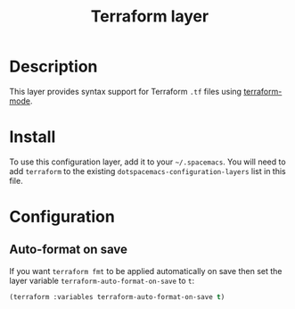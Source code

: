 #+TITLE: Terraform layer

[[file:img/terraform.png]]

* Table of Contents                                         :TOC_4_gh:noexport:
 - [[#description][Description]]
 - [[#install][Install]]
 - [[#configuration][Configuration]]
   - [[#auto-format-on-save][Auto-format on save]]

* Description
This layer provides syntax support for Terraform =.tf= files using
[[https://github.com/syohex/emacs-terraform-mode][terraform-mode]].

* Install
To use this configuration layer, add it to your =~/.spacemacs=. You will need to
add =terraform= to the existing =dotspacemacs-configuration-layers= list in this
file.

* Configuration
** Auto-format on save
If you want =terraform fmt= to be applied automatically on save then set the
layer variable =terraform-auto-format-on-save= to =t=:

#+begin_src emacs-lisp
  (terraform :variables terraform-auto-format-on-save t)
#+end_src
